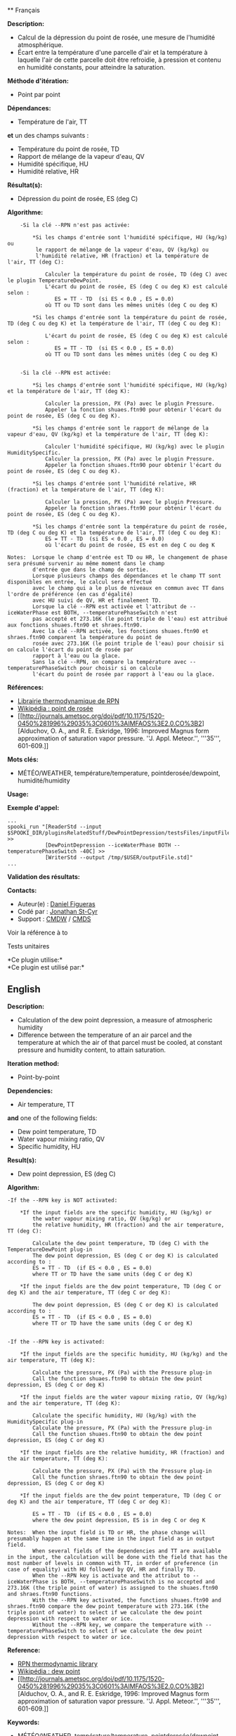  ** Français

*Description:*

- Calcul de la dépression du point de rosée, une mesure de l'humidité
  atmosphérique.
- Écart entre la température d'une parcelle d'air et la température à
  laquelle l'air de cette parcelle doit être refroidie, à pression et
  contenu en humidité constants, pour atteindre la saturation.

*Méthode d'itération:*

- Point par point

*Dépendances:*

- Température de l'air, TT\\

*et* un des champs suivants :\\

- Température du point de rosée, TD
- Rapport de mélange de la vapeur d'eau, QV
- Humidité spécifique, HU
- Humidité relative, HR

*Résultat(s):*

- Dépression du point de rosée, ES (deg C)

*Algorithme:*

#+begin_example
        -Si la clé --RPN n'est pas activée:

            *Si les champs d'entrée sont l'humidité spécifique, HU (kg/kg) ou
             le rapport de mélange de la vapeur d'eau, QV (kg/kg) ou
             l'humidité relative, HR (fraction) et la température de l'air, TT (deg C):

                Calculer la température du point de rosée, TD (deg C) avec le plugin TemperatureDewPoint.
                L'écart du point de rosée, ES (deg C ou deg K) est calculé selon :
                   ES = TT - TD  (si ES < 0.0 , ES = 0.0)
                où TT ou TD sont dans les mêmes unités (deg C ou deg K)

            *Si les champs d'entrée sont la température du point de rosée, TD (deg C ou deg K) et la température de l'air, TT (deg C ou deg K):

                L'écart du point de rosée, ES (deg C ou deg K) est calculé selon :
                   ES = TT - TD  (si ES < 0.0 , ES = 0.0)
                où TT ou TD sont dans les mêmes unités (deg C ou deg K)


        -Si la clé --RPN est activée:

            *Si les champs d'entrée sont l'humidité spécifique, HU (kg/kg) et la température de l'air, TT (deg K):

                Calculer la pression, PX (Pa) avec le plugin Pressure.
                Appeler la fonction shuaes.ftn90 pour obtenir l'écart du point de rosée, ES (deg C ou deg K).

            *Si les champs d'entrée sont le rapport de mélange de la vapeur d'eau, QV (kg/kg) et la température de l'air, TT (deg K):

                Calculer l'humidité spécifique, HU (kg/kg) avec le plugin HumiditySpecific.
                Calculer la pression, PX (Pa) avec le plugin Pressure.
                Appeler la fonction shuaes.ftn90 pour obtenir l'écart du point de rosée, ES (deg C ou deg K).

            *Si les champs d'entrée sont l'humidité relative, HR (fraction) et la température de l'air, TT (deg K):

                Calculer la pression, PX (Pa) avec le plugin Pressure.
                Appeler la fonction shraes.ftn90 pour obtenir l'écart du point de rosée, ES (deg C ou deg K).

            *Si les champs d'entrée sont la température du point de rosée, TD (deg C ou deg K) et la température de l'air, TT (deg C ou deg K):
                ES = TT - TD  (si ES < 0.0 , ES = 0.0)
                où l'écart du point de rosée, ES est en deg C ou deg K

    Notes:  Lorsque le champ d'entrée est TD ou HR, le changement de phase sera présumé survenir au même moment dans le champ
            d'entrée que dans le champ de sortie.
            Lorsque plusieurs champs des dépendances et le champ TT sont disponibles en entrée, le calcul sera effectué
            avec le champ qui a le plus de niveaux en commun avec TT dans l'ordre de préférence (en cas d'égalité)
            avec HU suivi de QV, HR et finalement TD.
            Lorsque la clé --RPN est activée et l'attribut de --iceWaterPhase est BOTH, --temperaturePhaseSwitch n'est
            pas accepté et 273.16K (le point triple de l'eau) est attribué aux fonctions shuaes.ftn90 et shraes.ftn90.
            Avec la clé --RPN activée, les fonctions shuaes.ftn90 et shraes.ftn90 comparent la température du point de
            rosée avec 273.16K (le point triple de l'eau) pour choisir si on calcule l'écart du point de rosée par
            rapport à l'eau ou la glace.
            Sans la clé --RPN, on compare la température avec --temperaturePhaseSwitch pour choisir si on calcule
            l'écart du point de rosée par rapport à l'eau ou la glace.
#+end_example

*Références:*

- [[https://wiki.cmc.ec.gc.ca/images/6/60/Tdpack2011.pdf][Librairie
  thermodynamique de RPN]]
- [[http://fr.wikipedia.org/wiki/Point_de_ros%C3%A9e][Wikipédia : point
  de rosée]]
- [[http://journals.ametsoc.org/doi/pdf/10.1175/1520-0450%281996%29035%3C0601%3AIMFAOS%3E2.0.CO%3B2][Alduchov,
  O. A., and R. E. Eskridge, 1996: Improved Magnus form approximation of
  saturation vapor pressure. ''J. Appl. Meteor.'', '''35''', 601-609.]]

*Mots clés:*

- MÉTÉO/WEATHER, température/temperature, pointderosée/dewpoint,
  humidité/humidity

*Usage:*

*Exemple d'appel:* 

#+begin_example
      ...
      spooki_run "[ReaderStd --input $SPOOKI_DIR/pluginsRelatedStuff/DewPointDepression/testsFiles/inputFile.std] >>
                  [DewPointDepression --iceWaterPhase BOTH --temperaturePhaseSwitch -40C] >>
                  [WriterStd --output /tmp/$USER/outputFile.std]"
      ...
#+end_example

*Validation des résultats:*

*Contacts:*

- Auteur(e) : [[/wiki/Daniel_Figueras][Daniel Figueras]]
- Codé par : [[https://wiki.cmc.ec.gc.ca/wiki/User:Stcyrj][Jonathan
  St-Cyr]]
- Support : [[https://wiki.cmc.ec.gc.ca/wiki/CMDW][CMDW]] /
  [[https://wiki.cmc.ec.gc.ca/wiki/CMDS][CMDS]]

Voir la référence à to



Tests unitaires



*Ce plugin utilise:*\\

*Ce plugin est utilisé par:*\\


** English

*Description:*

- Calculation of the dew point depression, a measure of atmospheric
  humidity
- Difference between the temperature of an air parcel and the
  temperature at which the air of that parcel must be cooled, at
  constant pressure and humidity content, to attain saturation.

*Iteration method:*

- Point-by-point

*Dependencies:*

- Air temperature, TT\\

*and* one of the following fields:\\

- Dew point temperature, TD
- Water vapour mixing ratio, QV
- Specific humidity, HU

*Result(s):*

- Dew point depression, ES (deg C)

*Algorithm:*

#+begin_example
  -If the --RPN key is NOT activated:

      *If the input fields are the specific humidity, HU (kg/kg) or
          the water vapour mixing ratio, QV (kg/kg) or
          the relative humidity, HR (fraction) and the air temperature, TT (deg C):

          Calculate the dew point temperature, TD (deg C) with the TemperatureDewPoint plug-in
          The dew point depression, ES (deg C or deg K) is calculated according to :
          ES = TT - TD  (if ES < 0.0 , ES = 0.0)
          where TT or TD have the same units (deg C or deg K)

      *If the input fields are the dew point temperature, TD (deg C or deg K) and the air temperature, TT (deg C or deg K):

          The dew point depression, ES (deg C or deg K) is calculated according to :
          ES = TT - TD  (if ES < 0.0 , ES = 0.0)
          where TT or TD have the same units (deg C or deg K)


  -If the --RPN key is activated:

      *If the input fields are the specific humidity, HU (kg/kg) and the air temperature, TT (deg K):

          Calculate the pressure, PX (Pa) with the Pressure plug-in
          Call the function shuaes.ftn90 to obtain the dew point depression, ES (deg C or deg K)

      *If the input fields are the water vapour mixing ratio, QV (kg/kg) and the air temperature, TT (deg K):

          Calculate the specific humidity, HU (kg/kg) with the HumiditySpecific plug-in
          Calculate the pressure, PX (Pa) with the Pressure plug-in
          Call the function shuaes.ftn90 to obtain the dew point depression, ES (deg C or deg K)

      *If the input fields are the relative humidity, HR (fraction) and the air temperature, TT (deg K):

          Calculate the pressure, PX (Pa) with the Pressure plug-in
          Call the function shraes.ftn90 to obtain the dew point depression, ES (deg C or deg K)

      *If the input fields are the dew point temperature, TD (deg C or deg K) and the air temperature, TT (deg C or deg K):

          ES = TT - TD  (if ES < 0.0 , ES = 0.0)
          where the dew point depression, ES is in deg C or deg K

  Notes:  When the input field is TD or HR, the phase change will presumably happen at the same time in the input field as in output field.
          When several fields of the dependencies and TT are available in the input, the calculation will be done with the field that has the most number of levels in common with TT, in order of preference (in case of equality) with HU followed by QV, HR and finally TD.
          When the --RPN key is activate and the attribut to --iceWaterPhase is BOTH, --temperaturePhaseSwitch is no accepted and 273.16K (the triple point of water) is assigned to the shuaes.ftn90 and shraes.ftn90 functions.
          With the --RPN key activated, the functions shuaes.ftn90 and shraes.ftn90 compare the dew point temperature with 273.16K (the triple point of water) to select if we calculate the dew point depression with respect to water or ice.
          Without the --RPN key, we compare the temperature with --temperaturePhaseSwitch to select if we calculate the dew point depression with respect to water or ice.
#+end_example

*Reference:*

- [[https://wiki.cmc.ec.gc.ca/images/6/60/Tdpack2011.pdf][RPN
  thermodynamic library]]
- [[http://en.wikipedia.org/wiki/Dew_point][Wikipédia : dew point]]
- [[http://journals.ametsoc.org/doi/pdf/10.1175/1520-0450%281996%29035%3C0601%3AIMFAOS%3E2.0.CO%3B2][Alduchov,
  O. A., and R. E. Eskridge, 1996: Improved Magnus form approximation of
  saturation vapor pressure. ''J. Appl. Meteor.'', '''35''', 601-609.]]

*Keywords:*

- MÉTÉO/WEATHER, température/temperature, pointderosée/dewpoint,
  humidité/humidity

*Usage:*

*Call example:* 

#+begin_example
      ...
      spooki_run "[ReaderStd --input $SPOOKI_DIR/pluginsRelatedStuff/DewPointDepression/testsFiles/inputFile.std] >>
                  [DewPointDepression --iceWaterPhase BOTH --temperaturePhaseSwitch -40C] >>
                  [WriterStd --output /tmp/$USER/outputFile.std]"
      ...
#+end_example

*Results validation:*

*Contacts:*

- Author : [[/wiki/Daniel_Figueras][Daniel Figueras]]
- Coded by : [[https://wiki.cmc.ec.gc.ca/wiki/User:Stcyrj][Jonathan
  St-Cyr]]
- Support : [[https://wiki.cmc.ec.gc.ca/wiki/CMDW][CMDW]] /
  [[https://wiki.cmc.ec.gc.ca/wiki/CMDS][CMDS]]

Reference to 


Units tests



*Uses:*\\

*Used by:*\\


  



  

